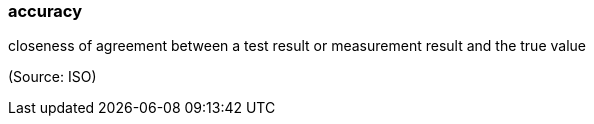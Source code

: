 === accuracy

closeness of agreement between a test result or measurement result and the true value

(Source: ISO)

